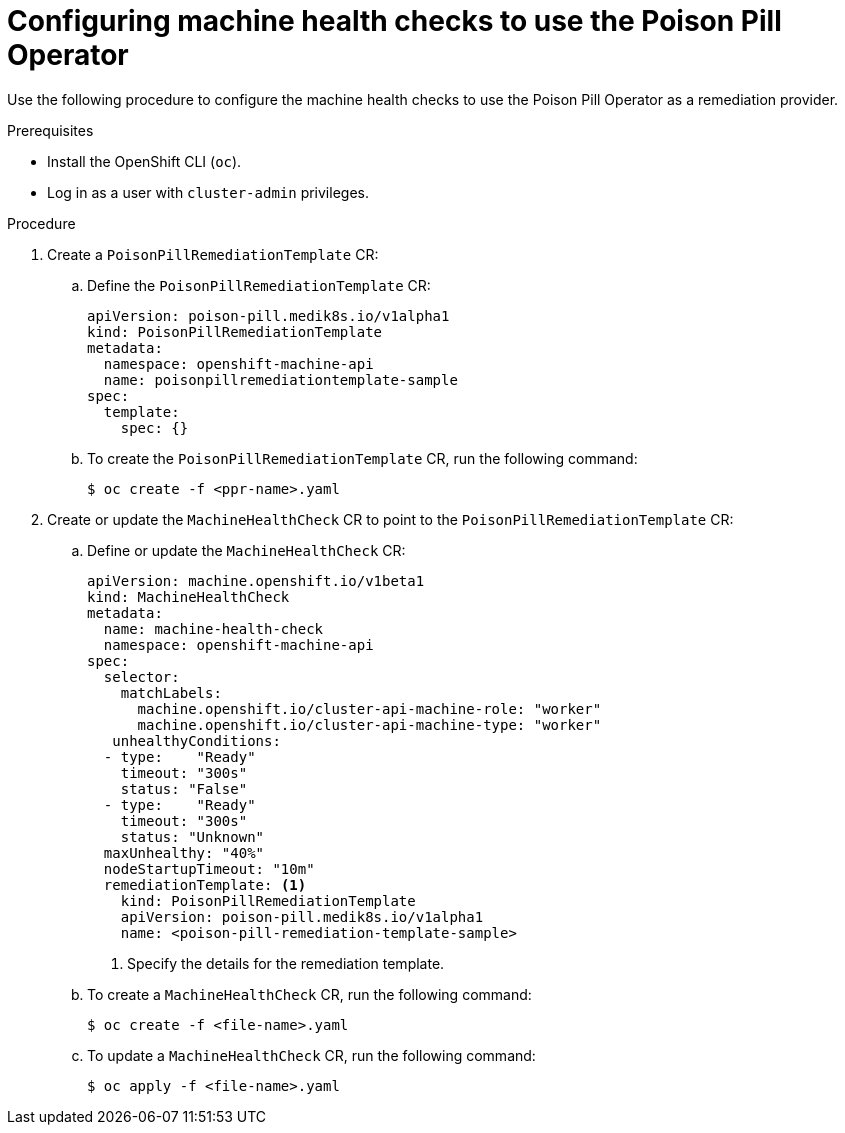 // Module included in the following assemblies:
//
// *nodes/nodes/eco-poison-pill-operator.adoc

[id="configuring-machine-health-check-with-poison-pill_{context}"]
= Configuring machine health checks to use the Poison Pill Operator 

Use the following procedure to configure the machine health checks to use the Poison Pill Operator as a remediation provider.

.Prerequisites

* Install the OpenShift CLI (`oc`).
* Log in as a user with `cluster-admin` privileges.

.Procedure

. Create a `PoisonPillRemediationTemplate` CR:

.. Define the `PoisonPillRemediationTemplate` CR:
+
[source,yaml]
----
apiVersion: poison-pill.medik8s.io/v1alpha1
kind: PoisonPillRemediationTemplate
metadata:
  namespace: openshift-machine-api
  name: poisonpillremediationtemplate-sample
spec:
  template:
    spec: {}
----

.. To create the `PoisonPillRemediationTemplate` CR, run the following command:
+
[source,terminal]
----
$ oc create -f <ppr-name>.yaml
----

. Create or update the `MachineHealthCheck` CR to point to the `PoisonPillRemediationTemplate` CR:

.. Define or update the `MachineHealthCheck` CR:
+
[source,yaml]
----
apiVersion: machine.openshift.io/v1beta1
kind: MachineHealthCheck
metadata:
  name: machine-health-check
  namespace: openshift-machine-api
spec:
  selector:
    matchLabels:
      machine.openshift.io/cluster-api-machine-role: "worker"
      machine.openshift.io/cluster-api-machine-type: "worker"
   unhealthyConditions:
  - type:    "Ready"
    timeout: "300s" 
    status: "False"
  - type:    "Ready"
    timeout: "300s" 
    status: "Unknown"
  maxUnhealthy: "40%" 
  nodeStartupTimeout: "10m"    
  remediationTemplate: <1>
    kind: PoisonPillRemediationTemplate
    apiVersion: poison-pill.medik8s.io/v1alpha1
    name: <poison-pill-remediation-template-sample>
----
<1> Specify the details for the remediation template.
+
.. To create a `MachineHealthCheck` CR, run the following command:
+
[source,terminal]
----
$ oc create -f <file-name>.yaml
----

.. To update a `MachineHealthCheck` CR, run the following command:
+
[source,terminal]
----
$ oc apply -f <file-name>.yaml
----


